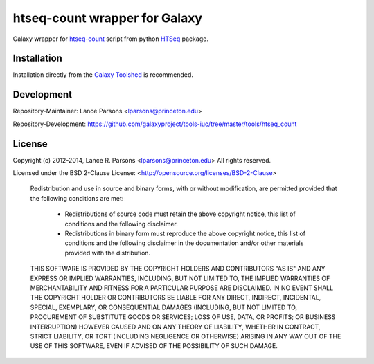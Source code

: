 htseq-count wrapper for Galaxy
==============================

Galaxy wrapper for
`htseq-count <http://www-huber.embl.de/users/anders/HTSeq/doc/count.html>`_
script from python
`HTSeq <http://www-huber.embl.de/users/anders/HTSeq/doc/index.html>`_ package.

Installation
------------

Installation directly from the `Galaxy Toolshed                                                                                                                                                                 <http://toolshed.g2.bx.psu.edu/view/lparsons/htseq_count>`_ is
recommended.

Development
-----------

Repository-Maintainer: Lance Parsons <lparsons@princeton.edu>

Repository-Development: `https://github.com/galaxyproject/tools-iuc/tree/master/tools/htseq_count <https://github.com/galaxyproject/tools-iuc/tree/master/tools/htseq_count>`_

License
-------

Copyright (c) 2012-2014, Lance R. Parsons <lparsons@princeton.edu>
All rights reserved.

Licensed under the BSD 2-Clause License: <http://opensource.org/licenses/BSD-2-Clause>

    Redistribution and use in source and binary forms, with or without
    modification, are permitted provided that the following conditions are met:

        * Redistributions of source code must retain the above copyright notice,
          this list of conditions and the following disclaimer.

        * Redistributions in binary form must reproduce the above copyright notice,
          this list of conditions and the following disclaimer in the documentation
          and/or other materials provided with the distribution.

    THIS SOFTWARE IS PROVIDED BY THE COPYRIGHT HOLDERS AND CONTRIBUTORS "AS IS" AND
    ANY EXPRESS OR IMPLIED WARRANTIES, INCLUDING, BUT NOT LIMITED TO, THE IMPLIED
    WARRANTIES OF MERCHANTABILITY AND FITNESS FOR A PARTICULAR PURPOSE ARE
    DISCLAIMED. IN NO EVENT SHALL THE COPYRIGHT HOLDER OR CONTRIBUTORS BE LIABLE
    FOR ANY DIRECT, INDIRECT, INCIDENTAL, SPECIAL, EXEMPLARY, OR CONSEQUENTIAL
    DAMAGES (INCLUDING, BUT NOT LIMITED TO, PROCUREMENT OF SUBSTITUTE GOODS OR
    SERVICES; LOSS OF USE, DATA, OR PROFITS; OR BUSINESS INTERRUPTION) HOWEVER
    CAUSED AND ON ANY THEORY OF LIABILITY, WHETHER IN CONTRACT, STRICT LIABILITY,
    OR TORT (INCLUDING NEGLIGENCE OR OTHERWISE) ARISING IN ANY WAY OUT OF THE USE
    OF THIS SOFTWARE, EVEN IF ADVISED OF THE POSSIBILITY OF SUCH DAMAGE.
